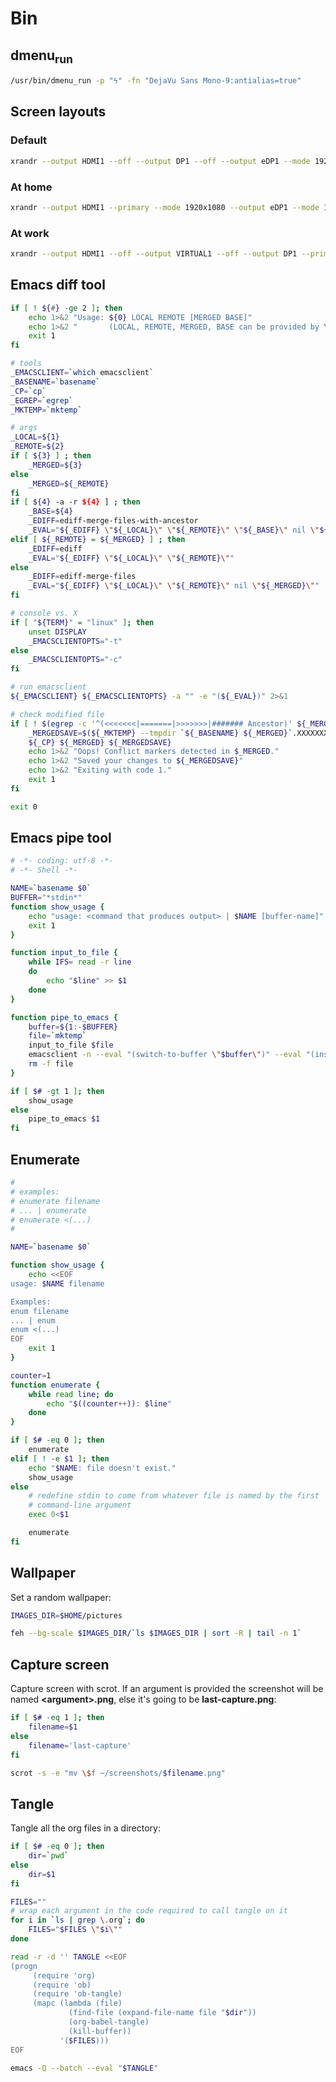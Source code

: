 * Bin
** dmenu_run
#+BEGIN_SRC sh :shebang #!/bin/sh :tangle ~/.local/bin/dmenu_run :mkdirp true
  /usr/bin/dmenu_run -p "ϟ" -fn "DejaVu Sans Mono-9:antialias=true"
#+END_SRC
** Screen layouts
*** Default
#+BEGIN_SRC sh :shebang #!/bin/sh :tangle ~/.local/bin/sdefault :mkdirp true
  xrandr --output HDMI1 --off --output DP1 --off --output eDP1 --mode 1920x1080 --pos 0x0 --rotate normal --output VGA1 --off
#+END_SRC
*** At home
#+BEGIN_SRC sh :shebang #!/bin/sh :tangle ~/.local/bin/shome :mkdirp true
  xrandr --output HDMI1 --primary --mode 1920x1080 --output eDP1 --mode 1920x1080 --left-of HDMI1
#+END_SRC
*** At work
#+BEGIN_SRC sh :shebang #!/bin/sh :tangle ~/.local/bin/swork :mkdirp true
  xrandr --output HDMI1 --off --output VIRTUAL1 --off --output DP1 --primary --mode 1920x1080 --pos 1920x0 --rotate normal --output eDP1 --mode 1920x1080 --pos 0x0 --rotate normal --output VGA1 --off
#+END_SRC
** Emacs diff tool
#+BEGIN_SRC sh :shebang #!/bin/bash :tangle ~/.local/bin/ediff :mkdirp true
  if [ ! ${#} -ge 2 ]; then
      echo 1>&2 "Usage: ${0} LOCAL REMOTE [MERGED BASE]"
      echo 1>&2 "       (LOCAL, REMOTE, MERGED, BASE can be provided by \`git mergetool'.)"
      exit 1
  fi
  
  # tools
  _EMACSCLIENT=`which emacsclient`
  _BASENAME=`basename`
  _CP=`cp`
  _EGREP=`egrep`
  _MKTEMP=`mktemp`
  
  # args
  _LOCAL=${1}
  _REMOTE=${2}
  if [ ${3} ] ; then
      _MERGED=${3}
  else
      _MERGED=${_REMOTE}
  fi
  if [ ${4} -a -r ${4} ] ; then
      _BASE=${4}
      _EDIFF=ediff-merge-files-with-ancestor
      _EVAL="${_EDIFF} \"${_LOCAL}\" \"${_REMOTE}\" \"${_BASE}\" nil \"${_MERGED}\""
  elif [ ${_REMOTE} = ${_MERGED} ] ; then
      _EDIFF=ediff
      _EVAL="${_EDIFF} \"${_LOCAL}\" \"${_REMOTE}\""
  else
      _EDIFF=ediff-merge-files
      _EVAL="${_EDIFF} \"${_LOCAL}\" \"${_REMOTE}\" nil \"${_MERGED}\""
  fi
  
  # console vs. X
  if [ "${TERM}" = "linux" ]; then
      unset DISPLAY
      _EMACSCLIENTOPTS="-t"
  else
      _EMACSCLIENTOPTS="-c"
  fi
  
  # run emacsclient
  ${_EMACSCLIENT} ${_EMACSCLIENTOPTS} -a "" -e "(${_EVAL})" 2>&1
  
  # check modified file
  if [ ! $(egrep -c '^(<<<<<<<|=======|>>>>>>>|####### Ancestor)' ${_MERGED}) = 0 ]; then
      _MERGEDSAVE=$(${_MKTEMP} --tmpdir `${_BASENAME} ${_MERGED}`.XXXXXXXXXX)
      ${_CP} ${_MERGED} ${_MERGEDSAVE}
      echo 1>&2 "Oops! Conflict markers detected in $_MERGED."
      echo 1>&2 "Saved your changes to ${_MERGEDSAVE}"
      echo 1>&2 "Exiting with code 1."
      exit 1
  fi
  
  exit 0
#+END_SRC
** Emacs pipe tool
#+BEGIN_SRC sh :shebang #!/bin/sh :tangle ~/.local/bin/emp :mkdirp true
    # -*- coding: utf-8 -*-
    # -*- Shell -*-

    NAME=`basename $0`
    BUFFER="*stdin*"
    function show_usage {
        echo "usage: <command that produces output> | $NAME [buffer-name]"
        exit 1
    }

    function input_to_file {
        while IFS= read -r line
        do
            echo "$line" >> $1
        done
    }

    function pipe_to_emacs {
        buffer=${1:-$BUFFER}
        file=`mktemp`
        input_to_file $file
        emacsclient -n --eval "(switch-to-buffer \"$buffer\")" --eval "(insert-file-contents \"$file\" nil nil nil t)" >/dev/null
        rm -f file
    }

    if [ $# -gt 1 ]; then
        show_usage
    else
        pipe_to_emacs $1
    fi
#+END_SRC
** Enumerate
#+BEGIN_SRC sh :shebang #!/bin/bash :tangle ~/.local/bin/enum :mkdirp true
  #
  # examples:
  # enumerate filename
  # ... | enumerate
  # enumerate <(...)
  #
  
  NAME=`basename $0`
  
  function show_usage {
      echo <<EOF
  usage: $NAME filename
  
  Examples:
  enum filename
  ... | enum
  enum <(...)
  EOF
      exit 1
  }
  
  counter=1
  function enumerate {
      while read line; do
          echo "$((counter++)): $line"
      done
  }
  
  if [ $# -eq 0 ]; then
      enumerate
  elif [ ! -e $1 ]; then
      echo "$NAME: file doesn't exist."
      show_usage
  else
      # redefine stdin to come from whatever file is named by the first
      # command-line argument
      exec 0<$1
  
      enumerate
  fi
#+END_SRC
** Wallpaper
Set a random wallpaper:
#+BEGIN_SRC sh :shebang #!/bin/sh :tangle ~/.local/bin/random-wallpaper :mkdirp true
  IMAGES_DIR=$HOME/pictures
  
  feh --bg-scale $IMAGES_DIR/`ls $IMAGES_DIR | sort -R | tail -n 1`
#+END_SRC
** Capture screen
Capture screen with scrot. If an argument is provided the screenshot
will be named *<argument>.png*, else it's going to be *last-capture.png*:
#+BEGIN_SRC sh :shebang #!/bin/sh :tangle ~/.local/bin/capture :mkdirp true
  if [ $# -eq 1 ]; then
      filename=$1
  else
      filename='last-capture'
  fi
  
  scrot -s -e "mv \$f ~/screenshots/$filename.png"
#+END_SRC
** Tangle
Tangle all the org files in a directory:
#+BEGIN_SRC sh :shebang #!/bin/sh :tangle ~/.local/bin/tangle :mkdirp true
  if [ $# -eq 0 ]; then
      dir=`pwd`
  else
      dir=$1
  fi
  
  FILES=""
  # wrap each argument in the code required to call tangle on it
  for i in `ls | grep \.org`; do
      FILES="$FILES \"$i\""
  done
  
  read -r -d '' TANGLE <<EOF
  (progn
       (require 'org)
       (require 'ob)
       (require 'ob-tangle)
       (mapc (lambda (file)
               (find-file (expand-file-name file "$dir"))
               (org-babel-tangle)
               (kill-buffer))
             '($FILES)))
  EOF
  
  emacs -Q --batch --eval "$TANGLE"
#+END_SRC
